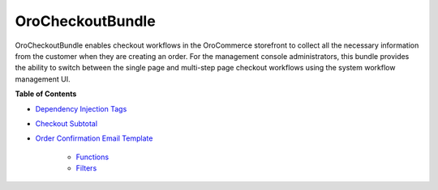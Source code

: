 .. _bundle-docs-commerce-checkout-bundle:

OroCheckoutBundle
=================

OroCheckoutBundle enables checkout workflows in the OroCommerce storefront to collect all the necessary information from the customer when they are creating an order. For the management console administrators, this bundle provides the ability to switch between the single page and multi-step page checkout workflows using the system workflow management UI.

**Table of Contents**

* `Dependency Injection Tags <https://github.com/oroinc/orocommerce/blob/master/src/Oro/Bundle/CheckoutBundle/Resources/doc/reference/dependency_injection_tags.md>`__
* `Checkout Subtotal <https://github.com/oroinc/orocommerce/blob/master/src/Oro/Bundle/CheckoutBundle/Resources/doc/reference/checkout_subtotal.md>`__
* `Order Confirmation Email Template <https://github.com/oroinc/orocommerce/blob/master/src/Oro/Bundle/CheckoutBundle/Resources/doc/reference/order_confirmation_email_template.md>`__

   * `Functions <https://github.com/oroinc/orocommerce/blob/master/src/Oro/Bundle/CheckoutBundle/Resources/doc/reference/order_confirmation_email_template.md#functions>`__
   * `Filters <https://github.com/oroinc/orocommerce/blob/master/src/Oro/Bundle/CheckoutBundle/Resources/doc/reference/order_confirmation_email_template.md#filters>`__
